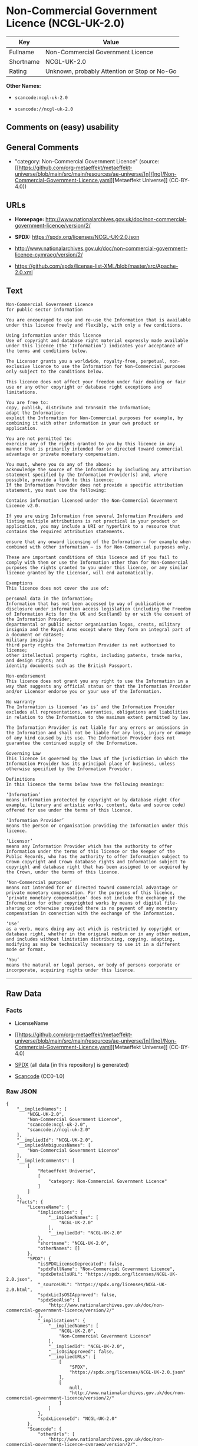 * Non-Commercial Government Licence (NCGL-UK-2.0)
| Key       | Value                                        |
|-----------+----------------------------------------------|
| Fullname  | Non-Commercial Government Licence            |
| Shortname | NCGL-UK-2.0                                  |
| Rating    | Unknown, probably Attention or Stop or No-Go |

*Other Names:*

- =scancode:ncgl-uk-2.0=

- =scancode://ncgl-uk-2.0=

** Comments on (easy) usability

** General Comments

- "category: Non-Commercial Government Licence" (source:
  [[https://github.com/org-metaeffekt/metaeffekt-universe/blob/main/src/main/resources/ae-universe/[n]/[no]/Non-Commercial-Government-Licence.yaml][Metaeffekt
  Universe]] (CC-BY-4.0))

** URLs

- *Homepage:*
  http://www.nationalarchives.gov.uk/doc/non-commercial-government-licence/version/2/

- *SPDX:* https://spdx.org/licenses/NCGL-UK-2.0.json

- http://www.nationalarchives.gov.uk/doc/non-commercial-government-licence-cymraeg/version/2/

- https://github.com/spdx/license-list-XML/blob/master/src/Apache-2.0.xml

** Text
#+begin_example
  Non-Commercial Government Licence
  for public sector information

  You are encouraged to use and re-use the Information that is available under this licence freely and flexibly, with only a few conditions.

  Using information under this licence
  Use of copyright and database right material expressly made available under this licence (the ‘Information’) indicates your acceptance of the terms and conditions below.

  The Licensor grants you a worldwide, royalty-free, perpetual, non-exclusive licence to use the Information for Non-Commercial purposes only subject to the conditions below.

  This licence does not affect your freedom under fair dealing or fair use or any other copyright or database right exceptions and limitations.

  You are free to:
  copy, publish, distribute and transmit the Information;
  adapt the Information;
  exploit the Information for Non-Commercial purposes for example, by combining it with other information in your own product or application.

  You are not permitted to:
  exercise any of the rights granted to you by this licence in any manner that is primarily intended for or directed toward commercial advantage or private monetary compensation.

  You must, where you do any of the above:
  acknowledge the source of the Information by including any attribution statement specified by the Information Provider(s) and, where possible, provide a link to this licence;
  If the Information Provider does not provide a specific attribution statement, you must use the following:

  Contains information licensed under the Non-Commercial Government Licence v2.0.

  If you are using Information from several Information Providers and listing multiple attributions is not practical in your product or application, you may include a URI or hyperlink to a resource that contains the required attribution statements.

  ensure that any onward licensing of the Information – for example when combined with other information – is for Non-Commercial purposes only.

  These are important conditions of this licence and if you fail to comply with them or use the Information other than for Non-Commercial purposes the rights granted to you under this licence, or any similar licence granted by the Licensor, will end automatically.

  Exemptions
  This licence does not cover the use of:

  personal data in the Information;
  Information that has not been accessed by way of publication or disclosure under information access legislation (including the Freedom of Information Acts for the UK and Scotland) by or with the consent of the Information Provider;
  departmental or public sector organisation logos, crests, military insignia and the Royal Arms except where they form an integral part of a document or dataset;
  military insignia
  third party rights the Information Provider is not authorised to license;
  other intellectual property rights, including patents, trade marks, and design rights; and
  identity documents such as the British Passport.

  Non-endorsement
  This licence does not grant you any right to use the Information in a way that suggests any official status or that the Information Provider and/or Licensor endorse you or your use of the Information.

  No warranty
  The Information is licensed ‘as is’ and the Information Provider excludes all representations, warranties, obligations and liabilities in relation to the Information to the maximum extent permitted by law.

  The Information Provider is not liable for any errors or omissions in the Information and shall not be liable for any loss, injury or damage of any kind caused by its use. The Information Provider does not guarantee the continued supply of the Information.

  Governing Law
  This licence is governed by the laws of the jurisdiction in which the Information Provider has its principal place of business, unless otherwise specified by the Information Provider.

  Definitions
  In this licence the terms below have the following meanings:

  ‘Information’
  means information protected by copyright or by database right (for example, literary and artistic works, content, data and source code) offered for use under the terms of this licence.

  ‘Information Provider’
  means the person or organisation providing the Information under this licence.

  ‘Licensor’
  means any Information Provider which has the authority to offer Information under the terms of this licence or the Keeper of the Public Records, who has the authority to offer Information subject to Crown copyright and Crown database rights and Information subject to copyright and database right that has been assigned to or acquired by the Crown, under the terms of this licence.

  ‘Non-Commercial purposes’
  means not intended for or directed toward commercial advantage or private monetary compensation. For the purposes of this licence, ‘private monetary compensation’ does not include the exchange of the Information for other copyrighted works by means of digital file-sharing or otherwise provided there is no payment of any monetary compensation in connection with the exchange of the Information.

  ‘Use’
  as a verb, means doing any act which is restricted by copyright or database right, whether in the original medium or in any other medium, and includes without limitation distributing, copying, adapting, modifying as may be technically necessary to use it in a different mode or format.

  ‘You’
  means the natural or legal person, or body of persons corporate or incorporate, acquiring rights under this licence.
#+end_example

--------------

** Raw Data
*** Facts

- LicenseName

- [[https://github.com/org-metaeffekt/metaeffekt-universe/blob/main/src/main/resources/ae-universe/[n]/[no]/Non-Commercial-Government-Licence.yaml][Metaeffekt
  Universe]] (CC-BY-4.0)

- [[https://spdx.org/licenses/NCGL-UK-2.0.html][SPDX]] (all data [in
  this repository] is generated)

- [[https://github.com/nexB/scancode-toolkit/blob/develop/src/licensedcode/data/licenses/ncgl-uk-2.0.yml][Scancode]]
  (CC0-1.0)

*** Raw JSON
#+begin_example
  {
      "__impliedNames": [
          "NCGL-UK-2.0",
          "Non-Commercial Government Licence",
          "scancode:ncgl-uk-2.0",
          "scancode://ncgl-uk-2.0"
      ],
      "__impliedId": "NCGL-UK-2.0",
      "__impliedAmbiguousNames": [
          "Non-Commercial Government Licence"
      ],
      "__impliedComments": [
          [
              "Metaeffekt Universe",
              [
                  "category: Non-Commercial Government Licence"
              ]
          ]
      ],
      "facts": {
          "LicenseName": {
              "implications": {
                  "__impliedNames": [
                      "NCGL-UK-2.0"
                  ],
                  "__impliedId": "NCGL-UK-2.0"
              },
              "shortname": "NCGL-UK-2.0",
              "otherNames": []
          },
          "SPDX": {
              "isSPDXLicenseDeprecated": false,
              "spdxFullName": "Non-Commercial Government Licence",
              "spdxDetailsURL": "https://spdx.org/licenses/NCGL-UK-2.0.json",
              "_sourceURL": "https://spdx.org/licenses/NCGL-UK-2.0.html",
              "spdxLicIsOSIApproved": false,
              "spdxSeeAlso": [
                  "http://www.nationalarchives.gov.uk/doc/non-commercial-government-licence/version/2/"
              ],
              "_implications": {
                  "__impliedNames": [
                      "NCGL-UK-2.0",
                      "Non-Commercial Government Licence"
                  ],
                  "__impliedId": "NCGL-UK-2.0",
                  "__isOsiApproved": false,
                  "__impliedURLs": [
                      [
                          "SPDX",
                          "https://spdx.org/licenses/NCGL-UK-2.0.json"
                      ],
                      [
                          null,
                          "http://www.nationalarchives.gov.uk/doc/non-commercial-government-licence/version/2/"
                      ]
                  ]
              },
              "spdxLicenseId": "NCGL-UK-2.0"
          },
          "Scancode": {
              "otherUrls": [
                  "http://www.nationalarchives.gov.uk/doc/non-commercial-government-licence-cymraeg/version/2/",
                  "https://github.com/spdx/license-list-XML/blob/master/src/Apache-2.0.xml"
              ],
              "homepageUrl": "http://www.nationalarchives.gov.uk/doc/non-commercial-government-licence/version/2/",
              "shortName": "Non-Commercial Government Licence",
              "textUrls": null,
              "text": "Non-Commercial Government Licence\nfor public sector information\n\nYou are encouraged to use and re-use the Information that is available under this licence freely and flexibly, with only a few conditions.\n\nUsing information under this licence\nUse of copyright and database right material expressly made available under this licence (the âInformationâ) indicates your acceptance of the terms and conditions below.\n\nThe Licensor grants you a worldwide, royalty-free, perpetual, non-exclusive licence to use the Information for Non-Commercial purposes only subject to the conditions below.\n\nThis licence does not affect your freedom under fair dealing or fair use or any other copyright or database right exceptions and limitations.\n\nYou are free to:\ncopy, publish, distribute and transmit the Information;\nadapt the Information;\nexploit the Information for Non-Commercial purposes for example, by combining it with other information in your own product or application.\n\nYou are not permitted to:\nexercise any of the rights granted to you by this licence in any manner that is primarily intended for or directed toward commercial advantage or private monetary compensation.\n\nYou must, where you do any of the above:\nacknowledge the source of the Information by including any attribution statement specified by the Information Provider(s) and, where possible, provide a link to this licence;\nIf the Information Provider does not provide a specific attribution statement, you must use the following:\n\nContains information licensed under the Non-Commercial Government Licence v2.0.\n\nIf you are using Information from several Information Providers and listing multiple attributions is not practical in your product or application, you may include a URI or hyperlink to a resource that contains the required attribution statements.\n\nensure that any onward licensing of the Information â for example when combined with other information â is for Non-Commercial purposes only.\n\nThese are important conditions of this licence and if you fail to comply with them or use the Information other than for Non-Commercial purposes the rights granted to you under this licence, or any similar licence granted by the Licensor, will end automatically.\n\nExemptions\nThis licence does not cover the use of:\n\npersonal data in the Information;\nInformation that has not been accessed by way of publication or disclosure under information access legislation (including the Freedom of Information Acts for the UK and Scotland) by or with the consent of the Information Provider;\ndepartmental or public sector organisation logos, crests, military insignia and the Royal Arms except where they form an integral part of a document or dataset;\nmilitary insignia\nthird party rights the Information Provider is not authorised to license;\nother intellectual property rights, including patents, trade marks, and design rights; and\nidentity documents such as the British Passport.\n\nNon-endorsement\nThis licence does not grant you any right to use the Information in a way that suggests any official status or that the Information Provider and/or Licensor endorse you or your use of the Information.\n\nNo warranty\nThe Information is licensed âas isâ and the Information Provider excludes all representations, warranties, obligations and liabilities in relation to the Information to the maximum extent permitted by law.\n\nThe Information Provider is not liable for any errors or omissions in the Information and shall not be liable for any loss, injury or damage of any kind caused by its use. The Information Provider does not guarantee the continued supply of the Information.\n\nGoverning Law\nThis licence is governed by the laws of the jurisdiction in which the Information Provider has its principal place of business, unless otherwise specified by the Information Provider.\n\nDefinitions\nIn this licence the terms below have the following meanings:\n\nâInformationâ\nmeans information protected by copyright or by database right (for example, literary and artistic works, content, data and source code) offered for use under the terms of this licence.\n\nâInformation Providerâ\nmeans the person or organisation providing the Information under this licence.\n\nâLicensorâ\nmeans any Information Provider which has the authority to offer Information under the terms of this licence or the Keeper of the Public Records, who has the authority to offer Information subject to Crown copyright and Crown database rights and Information subject to copyright and database right that has been assigned to or acquired by the Crown, under the terms of this licence.\n\nâNon-Commercial purposesâ\nmeans not intended for or directed toward commercial advantage or private monetary compensation. For the purposes of this licence, âprivate monetary compensationâ does not include the exchange of the Information for other copyrighted works by means of digital file-sharing or otherwise provided there is no payment of any monetary compensation in connection with the exchange of the Information.\n\nâUseâ\nas a verb, means doing any act which is restricted by copyright or database right, whether in the original medium or in any other medium, and includes without limitation distributing, copying, adapting, modifying as may be technically necessary to use it in a different mode or format.\n\nâYouâ\nmeans the natural or legal person, or body of persons corporate or incorporate, acquiring rights under this licence.",
              "category": "Free Restricted",
              "osiUrl": null,
              "owner": "U.K. National Archives",
              "_sourceURL": "https://github.com/nexB/scancode-toolkit/blob/develop/src/licensedcode/data/licenses/ncgl-uk-2.0.yml",
              "key": "ncgl-uk-2.0",
              "name": "Non-Commercial Government Licence",
              "spdxId": "NCGL-UK-2.0",
              "notes": null,
              "_implications": {
                  "__impliedNames": [
                      "scancode://ncgl-uk-2.0",
                      "Non-Commercial Government Licence",
                      "NCGL-UK-2.0"
                  ],
                  "__impliedId": "NCGL-UK-2.0",
                  "__impliedText": "Non-Commercial Government Licence\nfor public sector information\n\nYou are encouraged to use and re-use the Information that is available under this licence freely and flexibly, with only a few conditions.\n\nUsing information under this licence\nUse of copyright and database right material expressly made available under this licence (the ‘Information’) indicates your acceptance of the terms and conditions below.\n\nThe Licensor grants you a worldwide, royalty-free, perpetual, non-exclusive licence to use the Information for Non-Commercial purposes only subject to the conditions below.\n\nThis licence does not affect your freedom under fair dealing or fair use or any other copyright or database right exceptions and limitations.\n\nYou are free to:\ncopy, publish, distribute and transmit the Information;\nadapt the Information;\nexploit the Information for Non-Commercial purposes for example, by combining it with other information in your own product or application.\n\nYou are not permitted to:\nexercise any of the rights granted to you by this licence in any manner that is primarily intended for or directed toward commercial advantage or private monetary compensation.\n\nYou must, where you do any of the above:\nacknowledge the source of the Information by including any attribution statement specified by the Information Provider(s) and, where possible, provide a link to this licence;\nIf the Information Provider does not provide a specific attribution statement, you must use the following:\n\nContains information licensed under the Non-Commercial Government Licence v2.0.\n\nIf you are using Information from several Information Providers and listing multiple attributions is not practical in your product or application, you may include a URI or hyperlink to a resource that contains the required attribution statements.\n\nensure that any onward licensing of the Information – for example when combined with other information – is for Non-Commercial purposes only.\n\nThese are important conditions of this licence and if you fail to comply with them or use the Information other than for Non-Commercial purposes the rights granted to you under this licence, or any similar licence granted by the Licensor, will end automatically.\n\nExemptions\nThis licence does not cover the use of:\n\npersonal data in the Information;\nInformation that has not been accessed by way of publication or disclosure under information access legislation (including the Freedom of Information Acts for the UK and Scotland) by or with the consent of the Information Provider;\ndepartmental or public sector organisation logos, crests, military insignia and the Royal Arms except where they form an integral part of a document or dataset;\nmilitary insignia\nthird party rights the Information Provider is not authorised to license;\nother intellectual property rights, including patents, trade marks, and design rights; and\nidentity documents such as the British Passport.\n\nNon-endorsement\nThis licence does not grant you any right to use the Information in a way that suggests any official status or that the Information Provider and/or Licensor endorse you or your use of the Information.\n\nNo warranty\nThe Information is licensed ‘as is’ and the Information Provider excludes all representations, warranties, obligations and liabilities in relation to the Information to the maximum extent permitted by law.\n\nThe Information Provider is not liable for any errors or omissions in the Information and shall not be liable for any loss, injury or damage of any kind caused by its use. The Information Provider does not guarantee the continued supply of the Information.\n\nGoverning Law\nThis licence is governed by the laws of the jurisdiction in which the Information Provider has its principal place of business, unless otherwise specified by the Information Provider.\n\nDefinitions\nIn this licence the terms below have the following meanings:\n\n‘Information’\nmeans information protected by copyright or by database right (for example, literary and artistic works, content, data and source code) offered for use under the terms of this licence.\n\n‘Information Provider’\nmeans the person or organisation providing the Information under this licence.\n\n‘Licensor’\nmeans any Information Provider which has the authority to offer Information under the terms of this licence or the Keeper of the Public Records, who has the authority to offer Information subject to Crown copyright and Crown database rights and Information subject to copyright and database right that has been assigned to or acquired by the Crown, under the terms of this licence.\n\n‘Non-Commercial purposes’\nmeans not intended for or directed toward commercial advantage or private monetary compensation. For the purposes of this licence, ‘private monetary compensation’ does not include the exchange of the Information for other copyrighted works by means of digital file-sharing or otherwise provided there is no payment of any monetary compensation in connection with the exchange of the Information.\n\n‘Use’\nas a verb, means doing any act which is restricted by copyright or database right, whether in the original medium or in any other medium, and includes without limitation distributing, copying, adapting, modifying as may be technically necessary to use it in a different mode or format.\n\n‘You’\nmeans the natural or legal person, or body of persons corporate or incorporate, acquiring rights under this licence.",
                  "__impliedURLs": [
                      [
                          "Homepage",
                          "http://www.nationalarchives.gov.uk/doc/non-commercial-government-licence/version/2/"
                      ],
                      [
                          null,
                          "http://www.nationalarchives.gov.uk/doc/non-commercial-government-licence-cymraeg/version/2/"
                      ],
                      [
                          null,
                          "https://github.com/spdx/license-list-XML/blob/master/src/Apache-2.0.xml"
                      ]
                  ]
              }
          },
          "Metaeffekt Universe": {
              "spdxIdentifier": "NCGL-UK-2.0",
              "shortName": null,
              "category": "Non-Commercial Government Licence",
              "alternativeNames": [
                  "Non-Commercial Government Licence"
              ],
              "_sourceURL": "https://github.com/org-metaeffekt/metaeffekt-universe/blob/main/src/main/resources/ae-universe/[n]/[no]/Non-Commercial-Government-Licence.yaml",
              "otherIds": [
                  "scancode:ncgl-uk-2.0"
              ],
              "canonicalName": "Non-Commercial Government Licence",
              "_implications": {
                  "__impliedNames": [
                      "Non-Commercial Government Licence",
                      "NCGL-UK-2.0",
                      "scancode:ncgl-uk-2.0"
                  ],
                  "__impliedId": "NCGL-UK-2.0",
                  "__impliedAmbiguousNames": [
                      "Non-Commercial Government Licence"
                  ],
                  "__impliedComments": [
                      [
                          "Metaeffekt Universe",
                          [
                              "category: Non-Commercial Government Licence"
                          ]
                      ]
                  ]
              }
          }
      },
      "__isOsiApproved": false,
      "__impliedText": "Non-Commercial Government Licence\nfor public sector information\n\nYou are encouraged to use and re-use the Information that is available under this licence freely and flexibly, with only a few conditions.\n\nUsing information under this licence\nUse of copyright and database right material expressly made available under this licence (the ‘Information’) indicates your acceptance of the terms and conditions below.\n\nThe Licensor grants you a worldwide, royalty-free, perpetual, non-exclusive licence to use the Information for Non-Commercial purposes only subject to the conditions below.\n\nThis licence does not affect your freedom under fair dealing or fair use or any other copyright or database right exceptions and limitations.\n\nYou are free to:\ncopy, publish, distribute and transmit the Information;\nadapt the Information;\nexploit the Information for Non-Commercial purposes for example, by combining it with other information in your own product or application.\n\nYou are not permitted to:\nexercise any of the rights granted to you by this licence in any manner that is primarily intended for or directed toward commercial advantage or private monetary compensation.\n\nYou must, where you do any of the above:\nacknowledge the source of the Information by including any attribution statement specified by the Information Provider(s) and, where possible, provide a link to this licence;\nIf the Information Provider does not provide a specific attribution statement, you must use the following:\n\nContains information licensed under the Non-Commercial Government Licence v2.0.\n\nIf you are using Information from several Information Providers and listing multiple attributions is not practical in your product or application, you may include a URI or hyperlink to a resource that contains the required attribution statements.\n\nensure that any onward licensing of the Information – for example when combined with other information – is for Non-Commercial purposes only.\n\nThese are important conditions of this licence and if you fail to comply with them or use the Information other than for Non-Commercial purposes the rights granted to you under this licence, or any similar licence granted by the Licensor, will end automatically.\n\nExemptions\nThis licence does not cover the use of:\n\npersonal data in the Information;\nInformation that has not been accessed by way of publication or disclosure under information access legislation (including the Freedom of Information Acts for the UK and Scotland) by or with the consent of the Information Provider;\ndepartmental or public sector organisation logos, crests, military insignia and the Royal Arms except where they form an integral part of a document or dataset;\nmilitary insignia\nthird party rights the Information Provider is not authorised to license;\nother intellectual property rights, including patents, trade marks, and design rights; and\nidentity documents such as the British Passport.\n\nNon-endorsement\nThis licence does not grant you any right to use the Information in a way that suggests any official status or that the Information Provider and/or Licensor endorse you or your use of the Information.\n\nNo warranty\nThe Information is licensed ‘as is’ and the Information Provider excludes all representations, warranties, obligations and liabilities in relation to the Information to the maximum extent permitted by law.\n\nThe Information Provider is not liable for any errors or omissions in the Information and shall not be liable for any loss, injury or damage of any kind caused by its use. The Information Provider does not guarantee the continued supply of the Information.\n\nGoverning Law\nThis licence is governed by the laws of the jurisdiction in which the Information Provider has its principal place of business, unless otherwise specified by the Information Provider.\n\nDefinitions\nIn this licence the terms below have the following meanings:\n\n‘Information’\nmeans information protected by copyright or by database right (for example, literary and artistic works, content, data and source code) offered for use under the terms of this licence.\n\n‘Information Provider’\nmeans the person or organisation providing the Information under this licence.\n\n‘Licensor’\nmeans any Information Provider which has the authority to offer Information under the terms of this licence or the Keeper of the Public Records, who has the authority to offer Information subject to Crown copyright and Crown database rights and Information subject to copyright and database right that has been assigned to or acquired by the Crown, under the terms of this licence.\n\n‘Non-Commercial purposes’\nmeans not intended for or directed toward commercial advantage or private monetary compensation. For the purposes of this licence, ‘private monetary compensation’ does not include the exchange of the Information for other copyrighted works by means of digital file-sharing or otherwise provided there is no payment of any monetary compensation in connection with the exchange of the Information.\n\n‘Use’\nas a verb, means doing any act which is restricted by copyright or database right, whether in the original medium or in any other medium, and includes without limitation distributing, copying, adapting, modifying as may be technically necessary to use it in a different mode or format.\n\n‘You’\nmeans the natural or legal person, or body of persons corporate or incorporate, acquiring rights under this licence.",
      "__impliedURLs": [
          [
              "SPDX",
              "https://spdx.org/licenses/NCGL-UK-2.0.json"
          ],
          [
              null,
              "http://www.nationalarchives.gov.uk/doc/non-commercial-government-licence/version/2/"
          ],
          [
              "Homepage",
              "http://www.nationalarchives.gov.uk/doc/non-commercial-government-licence/version/2/"
          ],
          [
              null,
              "http://www.nationalarchives.gov.uk/doc/non-commercial-government-licence-cymraeg/version/2/"
          ],
          [
              null,
              "https://github.com/spdx/license-list-XML/blob/master/src/Apache-2.0.xml"
          ]
      ]
  }
#+end_example

*** Dot Cluster Graph
[[../dot/NCGL-UK-2.0.svg]]
